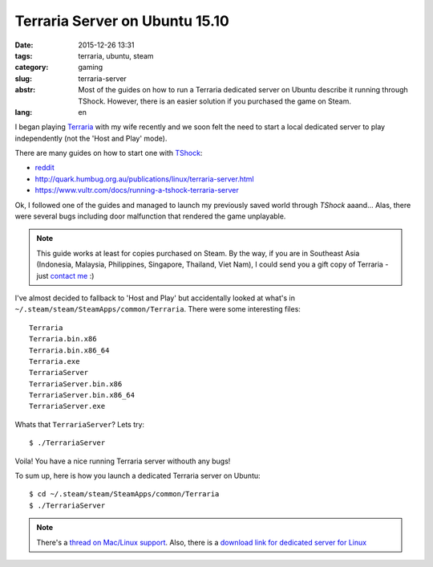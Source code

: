 Terraria Server on Ubuntu 15.10
===============================

:date: 2015-12-26 13:31
:tags: terraria, ubuntu, steam
:category: gaming
:slug: terraria-server
:abstr: Most of the guides on how to run a Terraria dedicated server on Ubuntu
        describe it running through TShock. However, there is an easier
        solution if you purchased the game on Steam.
:lang: en

I began playing `Terraria`_ with my wife recently and we soon felt the need to
start a local dedicated server to play independently (not the 'Host
and Play' mode).

There are many guides on how to start one with `TShock`_:

* `reddit <https://www.reddit.com/r/Terraria/comments/2a2gjn/how_to_run_a_dedicated_terraria_server_on_ubuntu/>`_
* http://quark.humbug.org.au/publications/linux/terraria-server.html
* https://www.vultr.com/docs/running-a-tshock-terraria-server

Ok, I followed one of the guides and managed to launch my previously saved world
through `TShock` aaand... Alas, there were several bugs including door
malfunction that rendered the game unplayable.

.. note:: This guide works at least for copies purchased on Steam.
          By the way, if you are in Southeast Asia (Indonesia, Malaysia,
          Philippines, Singapore, Thailand, Viet Nam),
          I could send you a gift copy of Terraria - just `contact me
          <http://steamcommunity.com/id/mkorinets>`_ :)

I've almost decided to fallback to 'Host and Play' but accidentally looked at
what's in ``~/.steam/steam/SteamApps/common/Terraria``. There were some interesting
files::

    Terraria
    Terraria.bin.x86
    Terraria.bin.x86_64
    Terraria.exe
    TerrariaServer
    TerrariaServer.bin.x86
    TerrariaServer.bin.x86_64
    TerrariaServer.exe

Whats that ``TerrariaServer``? Lets try::

    $ ./TerrariaServer

Voila! You have a nice running Terraria server withouth any bugs!

To sum up, here is how you launch a dedicated Terraria server on Ubuntu::

    $ cd ~/.steam/steam/SteamApps/common/Terraria
    $ ./TerrariaServer


.. note:: There's a `thread on Mac/Linux support <http://forums.terraria.org/index.php?threads/terraria-1-3-0-8-can-mac-linux-come-out-play.30287/>`_.
          Also, there is a `download link for dedicated server for Linux
          <http://terraria.org/news/terraria-1-3-0-8-now-for-mac-linux-too>`_

.. _TShock: https://github.com/NyxStudios/TShock
.. _Terraria: https://terraria.org
